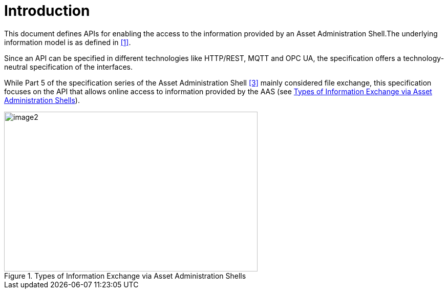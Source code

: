 ////
Copyright (c) 2023 Industrial Digital Twin Association

This work is licensed under a [Creative Commons Attribution 4.0 International License](
https://creativecommons.org/licenses/by/4.0/). 

SPDX-License-Identifier: CC-BY-4.0

////

= Introduction

This document defines APIs for enabling the access to the information provided by an Asset Administration Shell.The underlying information model is as defined in xref:IDTA-01002_Bibliography.adoc#bib1[[1\]].

Since an API can be specified in different technologies like HTTP/REST, MQTT and OPC UA, the specification offers a technology-neutral specification of the interfaces.

While Part 5 of the specification series of the Asset Administration Shell xref:IDTA-01002_Bibliography.adoc#bib3[[3\]] mainly considered file exchange, this specification focuses on the API that allows online access to information provided by the AAS (see <<aas-info-exchange-types>>).

.Types of Information Exchange via Asset Administration Shells
[[aas-info-exchange-types]]
image::aas-info-exchange-types.png[image2,width=495,height=312]

